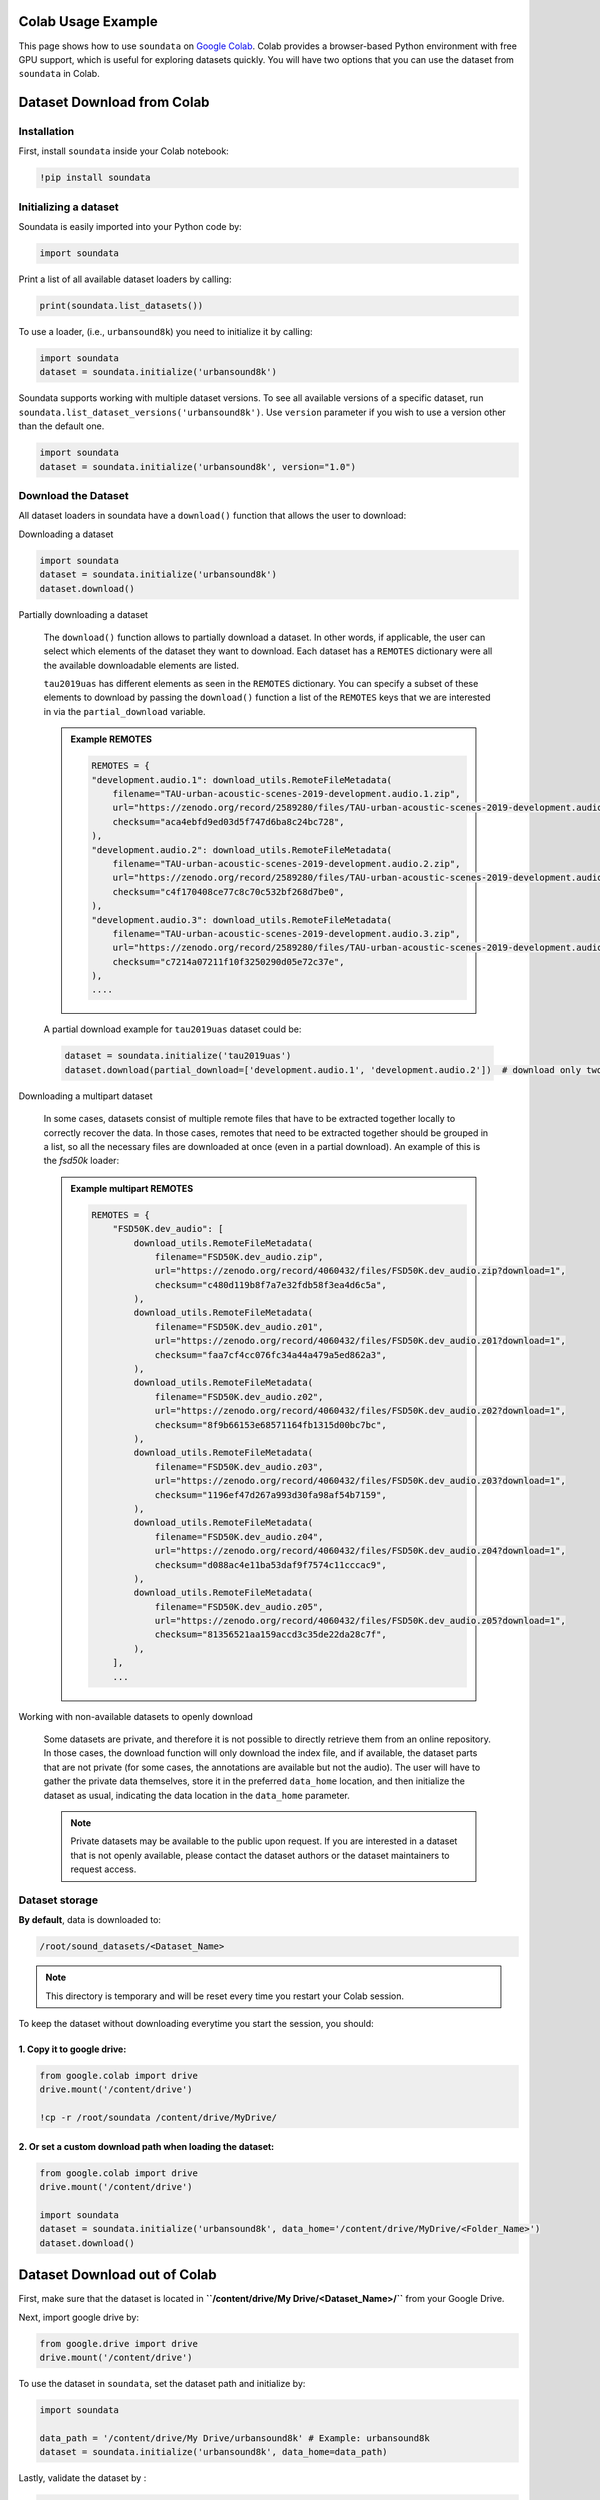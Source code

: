 .. _colab_example:


Colab Usage Example
===================

This page shows how to use ``soundata`` on `Google Colab <https://colab.research.google.com>`_.
Colab provides a browser-based Python environment with free GPU support, which is useful for exploring datasets quickly.
You will have two options that you can use the dataset from ``soundata`` in Colab.

.. _Dataset_download_from_colab:

Dataset Download from Colab
===========================

Installation
------------

First, install ``soundata`` inside your Colab notebook:

.. code-block:: python

    !pip install soundata

Initializing a dataset
----------------------

Soundata is easily imported into your Python code by:

.. code-block:: python

    import soundata


Print a list of all available dataset loaders by calling:

.. code-block:: python

    print(soundata.list_datasets())

To use a loader, (i.e., ``urbansound8k``) you need to initialize it by calling:

.. code-block:: python
    
    import soundata
    dataset = soundata.initialize('urbansound8k')


Soundata supports working with multiple dataset versions.
To see all available versions of a specific dataset, run ``soundata.list_dataset_versions('urbansound8k')``.
Use ``version`` parameter if you wish to use a version other than the default one.

.. code-block:: python

    import soundata
    dataset = soundata.initialize('urbansound8k', version="1.0")

Download the Dataset
--------------------

All dataset loaders in soundata have a ``download()`` function that allows the user to download:

Downloading a dataset

.. code-block:: python

        import soundata
        dataset = soundata.initialize('urbansound8k')
        dataset.download() 


Partially downloading a dataset

    The ``download()`` function allows to partially download a dataset. In other words, if applicable, the user can
    select which elements of the dataset they want to download. Each dataset has a ``REMOTES`` dictionary were all
    the available downloadable elements are listed.

    ``tau2019uas`` has different elements as seen in the ``REMOTES`` dictionary. You can specify a subset of these elements to
    download by passing the ``download()`` function a list of the ``REMOTES`` keys that we are interested in via the 
    ``partial_download`` variable.

    .. admonition:: Example REMOTES
        :class: dropdown

        .. code-block:: python

            REMOTES = {
            "development.audio.1": download_utils.RemoteFileMetadata(
                filename="TAU-urban-acoustic-scenes-2019-development.audio.1.zip",
                url="https://zenodo.org/record/2589280/files/TAU-urban-acoustic-scenes-2019-development.audio.1.zip?download=1",
                checksum="aca4ebfd9ed03d5f747d6ba8c24bc728",
            ),
            "development.audio.2": download_utils.RemoteFileMetadata(
                filename="TAU-urban-acoustic-scenes-2019-development.audio.2.zip",
                url="https://zenodo.org/record/2589280/files/TAU-urban-acoustic-scenes-2019-development.audio.2.zip?download=1",
                checksum="c4f170408ce77c8c70c532bf268d7be0",
            ),
            "development.audio.3": download_utils.RemoteFileMetadata(
                filename="TAU-urban-acoustic-scenes-2019-development.audio.3.zip",
                url="https://zenodo.org/record/2589280/files/TAU-urban-acoustic-scenes-2019-development.audio.3.zip?download=1",
                checksum="c7214a07211f10f3250290d05e72c37e",
            ),
            ....

    A partial download example for ``tau2019uas`` dataset could be:

    .. code-block:: python

        dataset = soundata.initialize('tau2019uas')
        dataset.download(partial_download=['development.audio.1', 'development.audio.2'])  # download only two remotes


Downloading a multipart dataset

    In some cases, datasets consist of multiple remote files that have to be extracted together locally to correctly recover the data.
    In those cases, remotes that need to be extracted together should be grouped in a list, so all the necessary files are downloaded at once
    (even in a partial download). An example of this is the `fsd50k` loader:

    .. admonition:: Example multipart REMOTES
        :class: dropdown

        .. code-block:: python

            REMOTES = {
                "FSD50K.dev_audio": [
                    download_utils.RemoteFileMetadata(
                        filename="FSD50K.dev_audio.zip",
                        url="https://zenodo.org/record/4060432/files/FSD50K.dev_audio.zip?download=1",
                        checksum="c480d119b8f7a7e32fdb58f3ea4d6c5a",
                    ),
                    download_utils.RemoteFileMetadata(
                        filename="FSD50K.dev_audio.z01",
                        url="https://zenodo.org/record/4060432/files/FSD50K.dev_audio.z01?download=1",
                        checksum="faa7cf4cc076fc34a44a479a5ed862a3",
                    ),
                    download_utils.RemoteFileMetadata(
                        filename="FSD50K.dev_audio.z02",
                        url="https://zenodo.org/record/4060432/files/FSD50K.dev_audio.z02?download=1",
                        checksum="8f9b66153e68571164fb1315d00bc7bc",
                    ),
                    download_utils.RemoteFileMetadata(
                        filename="FSD50K.dev_audio.z03",
                        url="https://zenodo.org/record/4060432/files/FSD50K.dev_audio.z03?download=1",
                        checksum="1196ef47d267a993d30fa98af54b7159",
                    ),
                    download_utils.RemoteFileMetadata(
                        filename="FSD50K.dev_audio.z04",
                        url="https://zenodo.org/record/4060432/files/FSD50K.dev_audio.z04?download=1",
                        checksum="d088ac4e11ba53daf9f7574c11cccac9",
                    ),
                    download_utils.RemoteFileMetadata(
                        filename="FSD50K.dev_audio.z05",
                        url="https://zenodo.org/record/4060432/files/FSD50K.dev_audio.z05?download=1",
                        checksum="81356521aa159accd3c35de22da28c7f",
                    ),
                ],
                ...
                

Working with non-available datasets to openly download

    Some datasets are private, and therefore it is not possible to directly retrieve them from an online repository.
    In those cases, the download function will only download the index file, and if available, the dataset parts that are not private (for some cases, the annotations are available but not the audio).
    The user will have to gather the private data themselves, store it in the preferred ``data_home`` location, and then initialize the dataset as usual, indicating the data location in the ``data_home`` parameter.


    .. note::
        Private datasets may be available to the public upon request. If you are interested in a dataset that is not openly available, please contact the dataset authors or the dataset maintainers to request access.


.. _Dataset_Storage:

Dataset storage
---------------

**By default**, data is downloaded to:

.. code-block::

    /root/sound_datasets/<Dataset_Name>

.. note::
    This directory is temporary and will be reset every time you restart your Colab session.

To keep the dataset without downloading everytime you start the session, you should:

1. Copy it to google drive:
~~~~~~~~~~~~~~~~~~~~~~~~~~~

.. code-block:: python

    from google.colab import drive
    drive.mount('/content/drive')

    !cp -r /root/soundata /content/drive/MyDrive/


2. Or set a custom download path when loading the dataset:
~~~~~~~~~~~~~~~~~~~~~~~~~~~~~~~~~~~~~~~~~~~~~~~~~~~~~~~~~~

.. code-block:: python

    from google.colab import drive
    drive.mount('/content/drive')
    
    import soundata
    dataset = soundata.initialize('urbansound8k', data_home='/content/drive/MyDrive/<Folder_Name>')
    dataset.download()

.. _Dataset_download_out_of_colab:

Dataset Download out of Colab
=============================

First, make sure that the dataset is located in **``/content/drive/My Drive/<Dataset_Name>/``** from your Google Drive.

Next, import google drive by:

.. code-block:: python 

    from google.drive import drive
    drive.mount('/content/drive')

To use the dataset in ``soundata``, set the dataset path and initialize by:

.. code-block:: python


    import soundata

    data_path = '/content/drive/My Drive/urbansound8k' # Example: urbansound8k
    dataset = soundata.initialize('urbansound8k', data_home=data_path)
    

Lastly, validate the dataset by :

.. code-block:: python

    dataset.validate()

    # Optional: See what files are loaded
    print(dataset.clip_ids[:5])
    clip = dataset.clip(dataset.clip_ids[0])
    print(clip.audio_path)


``dataset.validate()`` will check if the dataset files are present and follow the expected format. 